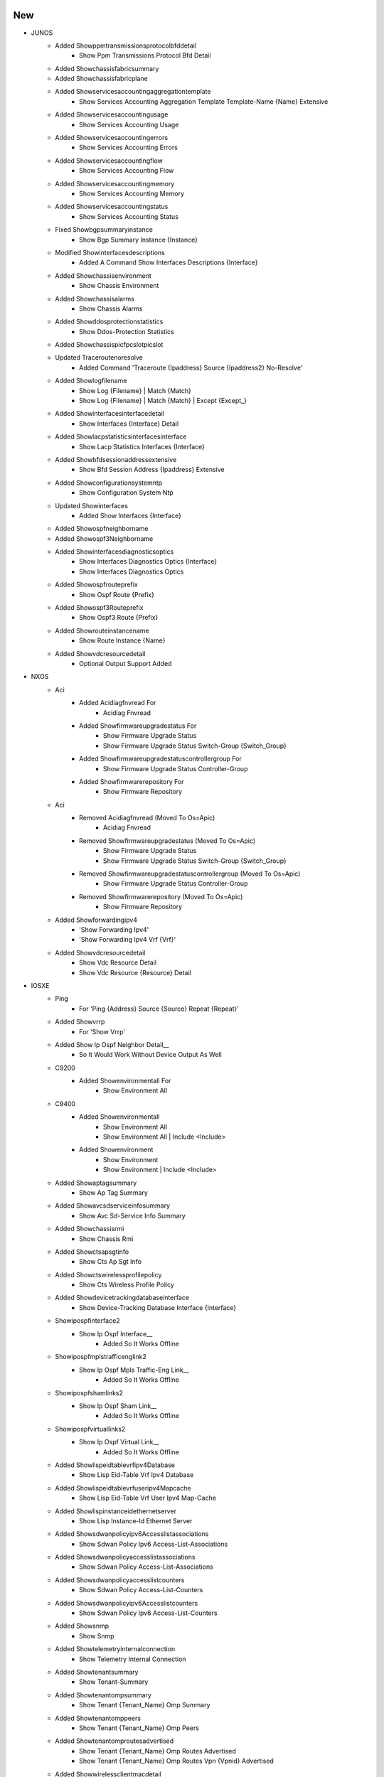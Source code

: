 --------------------------------------------------------------------------------
                                      New                                       
--------------------------------------------------------------------------------

* JUNOS
    * Added Showppmtransmissionsprotocolbfddetail
        * Show Ppm Transmissions Protocol Bfd Detail
    * Added Showchassisfabricsummary
    * Added Showchassisfabricplane
    * Added Showservicesaccountingaggregationtemplate
        * Show Services Accounting Aggregation Template Template-Name {Name} Extensive
    * Added Showservicesaccountingusage
        * Show Services Accounting Usage
    * Added Showservicesaccountingerrors
        * Show Services Accounting Errors
    * Added Showservicesaccountingflow
        * Show Services Accounting Flow
    * Added Showservicesaccountingmemory
        * Show Services Accounting Memory
    * Added Showservicesaccountingstatus
        * Show Services Accounting Status
    * Fixed Showbgpsummaryinstance
        * Show Bgp Summary Instance {Instance}
    * Modified Showinterfacesdescriptions
        * Added A Command Show Interfaces Descriptions {Interface}
    * Added Showchassisenvironment
        * Show Chassis Environment
    * Added Showchassisalarms
        * Show Chassis Alarms
    * Added Showddosprotectionstatistics
        * Show Ddos-Protection Statistics
    * Added Showchassispicfpcslotpicslot
    * Updated Traceroutenoresolve
        * Added Command 'Traceroute {Ipaddress} Source {Ipaddress2} No-Resolve'
    * Added Showlogfilename
        * Show Log {Filename} | Match {Match}
        * Show Log {Filename} | Match {Match} | Except {Except_}
    * Added Showinterfacesinterfacedetail
        * Show Interfaces {Interface} Detail
    * Added Showlacpstatisticsinterfacesinterface
        * Show Lacp Statistics Interfaces {Interface}
    * Added Showbfdsessionaddressextensive
        * Show Bfd Session Address {Ipaddress} Extensive
    * Added Showconfigurationsystemntp
        * Show Configuration System Ntp
    * Updated Showinterfaces
        * Added Show Interfaces {Interface}
    * Added Showospfneighborname
    * Added Showospf3Neighborname
    * Added Showinterfacesdiagnosticsoptics
        * Show Interfaces Diagnostics Optics {Interface}
        * Show Interfaces Diagnostics Optics
    * Added Showospfrouteprefix
        * Show Ospf Route {Prefix}
    * Added Showospf3Routeprefix
        * Show Ospf3 Route {Prefix}
    * Added Showrouteinstancename
        * Show Route Instance {Name}
    * Added Showvdcresourcedetail
        * Optional Output Support Added

* NXOS
    * Aci
        * Added Acidiagfnvread For
            * Acidiag Fnvread
        * Added Showfirmwareupgradestatus For
            * Show Firmware Upgrade Status
            * Show Firmware Upgrade Status Switch-Group {Switch_Group}
        * Added Showfirmwareupgradestatuscontrollergroup For
            * Show Firmware Upgrade Status Controller-Group
        * Added Showfirmwarerepository For
            * Show Firmware Repository
    * Aci
        * Removed Acidiagfnvread (Moved To Os=Apic)
            * Acidiag Fnvread
        * Removed Showfirmwareupgradestatus (Moved To Os=Apic)
            * Show Firmware Upgrade Status
            * Show Firmware Upgrade Status Switch-Group {Switch_Group}
        * Removed Showfirmwareupgradestatuscontrollergroup (Moved To Os=Apic)
            * Show Firmware Upgrade Status Controller-Group
        * Removed Showfirmwarerepository (Moved To Os=Apic)
            * Show Firmware Repository
    * Added Showforwardingipv4
        * 'Show Forwarding Ipv4'
        * 'Show Forwarding Ipv4 Vrf {Vrf}'
    * Added Showvdcresourcedetail
        * Show Vdc Resource Detail
        * Show Vdc Resource {Resource} Detail

* IOSXE
    * Ping
        * For 'Ping {Address} Source {Source} Repeat {Repeat}'
    * Added Showvrrp
        * For 'Show Vrrp'
    * Added Show Ip Ospf Neighbor Detail__
        * So It Would Work Without Device Output As Well
    * C9200
        * Added Showenvironmentall For
            * Show Environment All
    * C9400
        * Added Showenvironmentall
            * Show Environment All
            * Show Environment All | Include <Include>
        * Added Showenvironment
            * Show Environment
            * Show Environment | Include <Include>
    * Added Showaptagsummary
        * Show Ap Tag Summary
    * Added Showavcsdserviceinfosummary
        * Show Avc Sd-Service Info Summary
    * Added Showchassisrmi
        * Show Chassis Rmi
    * Added Showctsapsgtinfo
        * Show Cts Ap Sgt Info
    * Added Showctswirelessprofilepolicy
        * Show Cts Wireless Profile Policy
    * Added Showdevicetrackingdatabaseinterface
        * Show Device-Tracking Database Interface {Interface}
    * Showipospfinterface2
        * Show Ip Ospf Interface__
            * Added So It Works Offline
    * Showipospfmplstrafficenglink2
        * Show Ip Ospf Mpls Traffic-Eng Link__
            * Added So It Works Offline
    * Showipospfshamlinks2
        * Show Ip Ospf Sham Link__
            * Added So It Works Offline
    * Showipospfvirtuallinks2
        * Show Ip Ospf Virtual Link__
            * Added So It Works Offline
    * Added Showlispeidtablevrfipv4Database
        * Show Lisp Eid-Table Vrf Ipv4 Database
    * Added Showlispeidtablevrfuseripv4Mapcache
        * Show Lisp Eid-Table Vrf User Ipv4 Map-Cache
    * Added Showlispinstanceidethernetserver
        * Show Lisp Instance-Id Ethernet Server
    * Added Showsdwanpolicyipv6Accesslistassociations
        * Show Sdwan Policy Ipv6 Access-List-Associations
    * Added Showsdwanpolicyaccesslistassociations
        * Show Sdwan Policy Access-List-Associations
    * Added Showsdwanpolicyaccesslistcounters
        * Show Sdwan Policy Access-List-Counters
    * Added Showsdwanpolicyipv6Accesslistcounters
        * Show Sdwan Policy Ipv6 Access-List-Counters
    * Added Showsnmp
        * Show Snmp
    * Added Showtelemetryinternalconnection
        * Show Telemetry Internal Connection
    * Added Showtenantsummary
        * Show Tenant-Summary
    * Added Showtenantompsummary
        * Show Tenant {Tenant_Name} Omp Summary
    * Added Showtenantomppeers
        * Show Tenant {Tenant_Name} Omp Peers
    * Added Showtenantomproutesadvertised
        * Show Tenant {Tenant_Name} Omp Routes Advertised
        * Show Tenant {Tenant_Name} Omp Routes Vpn {Vpnid} Advertised
    * Added Showwirelessclientmacdetail
        * Show Wireless Client Mac Detail
    * Added Showwirelessfabricvnidmapping
        * Show Wireless Fabric Vnid Mapping
    * Added Showwirelessstatsclientdeletereasons
        * Show Wireless Stats Client Delete Reasons
    * Added Showwirelessstatsclientdetail
        * Show Wireless Stats Client Detail
    * Added Showwlanidclientstats
        * Show Wlan Id Client Stats

* IOSXR
    * Ping
        * For 'Ping {Address} Source {Source} Repeat {Repeat}'
    * Added Showbfdsessiondestinationdetails
        * Supports Show Bfd Session Destination {Ip_Address} Details
        * Supports Show Bfd Ipv6 Session Destination {Ip_Address} Details
    * Added Showipv6Interface
    * Added Showbfdsession
        * Show Bfd Session
    * Modified Show_Mfib.Py
        * Added Show Mfib Platform Evpn Bucket Location {Location}

* APIC
    * Added Acidiagfnvread (From Os=Nxos, Platform=Aci)
        * Acidiag Fnvread
    * Added Showfirmwareupgradestatus (From Os=Nxos, Platform=Aci)
        * Show Firmware Upgrade Status
        * Show Firmware Upgrade Status Switch-Group {Switch_Group}
    * Added Showfirmwareupgradestatuscontrollergroup (From Os=Nxos, Platform=Aci)
        * Show Firmware Upgrade Status Controller-Group
    * Added Showfirmwarerepository (From Os=Nxos, Platform=Aci)
        * Show Firmware Repository

* COMMON
    * Added Local Parser Extension Support For Devat

* SROS
    * Added Showservicesapusing
        * Show Service Sap-Using


--------------------------------------------------------------------------------
                                      Fix                                       
--------------------------------------------------------------------------------

* JUNOS
    * Fixed Showbfdsessiondetail
        * Cli Command Should Be 'Show Bfd Session Address {Ipaddress} Detail'
    * Modified Showospfneighbor
        * Fixed Cli_Command Error
    * Added Showddosprotectionprotocol
        * Show Ddos-Protection Protocols {Protocol}
    * Fixed Showroutetable
        * Updated Regex To Support More Output
    * Modified Showchassisfabricsummary
        * Updated P1 Regex To Consider Wider Variety
    * Showinterfaces
        * Enhanced Regex For Input Error Counter
    * Showsnmpstatistics
        * Made Snmp-Performance-Statistics Optional
    * Showntpassociations
        * Fixed Regex For Remote Field
    * Showinterfacesschema
        * Made Keys Optional
    * Showlacpinterfacesinterface
        * Fixed Regex
    * Showinterfacesextensive
        * Fixed Regex
    * Showsystemuptime
        * Fixed Regex
    * Modified Showbfdsessiondetail
        * To Cover More Output Pattern
    * Modified Showospfrouteprefix
        * Changed Ospf-Next-Hop In Schema From Dict To List To Support Multiple Nexthops
    * Modified Showopsf3Routeprefix
        * Changed Ospf-Next-Hop In Schema From Dict To List To Support Multiple Nexthops
    * Modified Showchassisenvironmentcomponent
        * Fixed To Parse Description To Cover Vary Outputs
    * Modified Showddosprotectionprotocol
        * To Cover More Output Pattern
    * Modified Showinterfaces
        * Fixed To Parse Description To Cover Vary Outputs
    * Modified Showinterfaces
        * To Cover More Output Pattern
    * Updated Showbgpsummary
        * Handled Regex To Support Various Output
    * Updated Showchassisenvironmentcomponent
        * Power Regex Updated
    * Modified Showchassisfpc
        * Made Keys Optional
    * Modified Showospfneighborinstanceall
        * Made Keys Optional
    * Modified Showospf3Neighborinstanceall
        * Made Keys Optional
    * Modified Showroutesummary
        * Made As-Number Key Optional
    * Updated Ping
        * Added Command 'Ping {Addr} Source {Source} Size {Size} Do-Not-Fragment Count {Count}'
    * Modified Showbgpsummary
        * Changed 'Bgp-Thread-Mode' To Optional.
        * Updated Regex Pattern <P5> To Accommodate Various Outputs.
    * Updated Ping
        * Modified The If-Condition To Handle Cases Properly.
    * Updated Showddosprotectionstatistics
        * Changed A Few Keys Into Optional
    * Showchassishardware
        * Updated Parser To Support Various Outputs
    * Showchassisenvironment
        * Updated Regex Pattern P1 To Support Various Outputs
    * Showlogfilename
        * Added One Edge Unit Test
    * Modified Showchassisalarms
        * Updated The Schema
    * Showlogfilename
        * Added 'Except {Except_Show_Log}' To Command 'Show Log {Filename} | Except {Except_Show_Log} | Match {Match}'
    * Showtaskreplication
        * Added Two Optional Keys Task-Protocol-Replication-Name And Task-Protocol-Replication-State
    * Modified Ping
        * Added A New Command 'Ping {Addr} Size {Size} Count {Count} Do-Not-Fragment'
    * Modified Traceroutenoresolve
        * Updated Regex Pattern <P1> To Accommodate Various Outputs.
    * Modified Showbfdsession
        * To Support Various Outputs
    * Modified Showinterfaces
        * Updated Unittests For Parser In This Class
    * Modified Showinterfacesextensive
        * Updated Unittests For Parsers In This Class
    * Modified Showbgpsummary
        * Fixed Ut Failures
    * Modified Showinterfaces
        * Added Regex Check
    * Modified Showospf3Routenetworkextensive
        * Updated Regex Patterns P2 And P3 To Capture Varied Device Output
    * Modified Ping
        * Added Command 'Ping {Addr} Source {Source} Size {Size} Count {Count} Tos {Tos} Rapid'
    * Showrouteprotocolextensiveipaddress
        * Enhanced Code To Consider Varied Device Output
    * Modified Showrouteprotocolextensive
        * Made Line Match Code Less Likely To Break
    * Modified Showrouteprotocolextensive
        * Enhanced Code To Capture Cluster List With Variations Of Device Output
    * Modified Showrouteprotocolextensive
        * Updated Code To Handle Different Device Output
    * Modified Showservicesaccountingaggregation
        * Updated Code To Handle A Variety Of Output
    * Updated Showinterfacesterse
        * To Support Various Outputs
    * Updated Showroutetable
        * To Support Various Outputs
    * Modified Showospf3Databaseextensive
        * Made Regex More Specific To Avoid False Positives
    * Modified Showchassisfabricsummary
        * Made Show Command Lower Case
    * Modified Showchassisfabricplane
        * Made Show Command Lower Case

* IOSXE
    * Modified Showcdpneighborsdetail
        * Updated Code To Handle Scenario Where There Is No Device_Id
    * Test
        * Updated Unittests To Have Correct Output
    * Modified Showcdpneighbors
        * Updated P5 Regex To Handle Scenario Where Platform Is Vmware Es
    * Fixed Ios Show Ip Route/Show Ipv6 Route Parsers
        * Show Ip Route
        * Show Ip Route Vrf <Vrf>
        * Show Ipv6 Route
        * Show Ipv6 Route Vrf <Vrf>
        * Show Ip Route <Hostname Or A.B.C.D>
        * Show Ip Route Vrf <Vrf> <Hostname Or A.B.C.D>
        * Show Ipv6 Route <Hostname Or Abcd>
        * Show Ipv6 Route Vrf <Vrf> <Hostname Or Abcd>
    * Modified Showaptagsummary
        * To Fix An Issue Where 'Number_Of_Aps'
    * Fixed Showisisneighbors
        * Show Isis Neighbors
    * Modified Showspanningtreedetail Regex P18
        * To Cover More Output Pattern
    * C9300
        * Fixed Showenvironmentall P7 To Parse More Output Patterns
    * Modified Showlispeidtablevrfipv4Database To Parse More Various Output
    * Updated Showruninterface
        * Modified Regex Pattern P3 To Support Various Outputs
    * Modified Showruninterface
        * Added Optional Key 'Shutdown'
    * Modified Monitorinterfacetraffic
        * Changed Key 'Monitor-Time' Into Optional
    * Showinterfaces
        * Added A Unit Test
    * Modified Showaccesslistssummary
        * Fixed To Support Various Outputs
    * Modified Showaccesslists
        * Fixed An Issue In P_Ip_Acl Where The Address Of The Destination
        * Fixed An Issue In P_Ip_Acl Where The Destination Port Was Being
    * Modified Golden_Output_Output.Txt
        * Additional Access-List 'Test33' That Includes Two Entries That Would
    * Modified Golden_Output_Expected.Py
        * Matched Correct Output.
    * Modified Showcdpneighbors
        * Change Device_Id, Local_Interface, And Hold_Time Into Optional Keys
        * Enhanced Regex To Capture Values With A '.'
    * Modified Showcdpneighbors
        * Show Cdp Neighbors
            * Updated All Regex Patterns To Accommodate Various Outputs.
    * Modified Showcdpneighborsdetail
        * Added Double Quote (") Character To The Regex For `Platform`.
    * C8200
        * Updated Showplatform To Cover C8200 Output Patterns
    * Modified Showroutemapall
        * Added Regex Pattern <P26> To Accommodate Various Outputs And Fixed Location Of Match_Tag_List In Schema
    * Modified Showswitchschema
        * Made Key Optional
    * Modified Showplatform
        * Show Platform Regex Update
        * Allow For Missing Serial Number In C9500
    * Modified Showinterface
        * Show Interface Regex Update
        * Fix Single Ip Helper Address
        * Add Test For Signle Ip Helper Adddress
    * Modified Showctssxpconnectionsbrief
        * To Cover More Output Pattern

* IOSXR
    * Pep8 Formatting For Show_Evn.Py
    * Showevpnevidetail
        * Fix Output Reference To 'Out'
    * Showevpnethernetsegment
        * Fix Pattern Matches And Missing Initial Values
    * Fixed Showplatform
        * Show Platform
        * Updated Regex Pattern <P1> To Accommodate Various Outputs.
        * Modified Regex For Variable <Parse_Subslot> And <Parse_Lc> To Include Slots From [0-9].
    * Modified Showbgpinstanceallallschema
        * Made Key Optional
    * Showinterfaces
        * Made Key 'Type' Optional
    * Modified Showl2Vpnxconnectdetailschema
        * Additional Keys For Backup Pw
    * Modified Showl2Vpnxconnectdetail
        * Update Backup_Pw Logic
    * Modified Showbgpinstancesschema
        * Switched Key From Int To Or(Int, Str)
    * Modified Showbgpinstances
    * Modified Showbgpinstancesummaryschema
        * Switched Keys From Int To Or(Int, Str)
    * Modified Showbgpinstancesummary
    * Modified Showbfdsessiondestinationdetails
        * Fixed Wrong Command
    * Fixed Showipinterfacebrief Regex For More Vrf Pattern

* NXOS
    * Modified Showmodule
        * Updated Regex Pattern To Handle Parenthesis Inmodule Type Name
    * Modified Showippoute
        * Updated Code To Parse Address Families Properly In Case Of Offline Output
    * Fixed Showinterfaces To Cover More Output Patterns
    * Fixed Showipinterfacevrfall To Cover More Patterns
    * Modified Showbgpl2Vpnevpn Regex P6
        * To Cover More Output Pattern
    * Updated Shownvemultisitedcilinks P1 Regex To Parse Port-Channel Interface
    * Updated Shownvemultisitefabriclinks P1 Regex To Parse Port-Channel Interface
    * Modified Showipinterface
        * Fixed Issue To Parse Inbound/Outbound Access-List
    * Modified Showbgpl2Vpnevpnneighbors Class
        * Added Regex To Accommodate More Output
    * Showntppeerstatus
        * Enhanced To Receive Various Forms Of Input
    * Modified Showplatform
        * Fix For Show Version

* IOS
    * Cat6K
        * Fixed Showversion To Cover More Output Patterns
    * Modified Showvtpstatus
        * Made Keys Optional

* UTILS
    * Fixed The Issue That Double-Quotation(") Was Missed At Last Of Show Command

* TESTS
    * Modified Ci_Folder_Parsing.Py
        * Included -F Flag To Display Only Failed Tests
        * Can Now Run Job Using Pyats Run Job Folder_Parsing_Job.Py
        * If -V Is Included, The Show Commands Output Will Be Included


